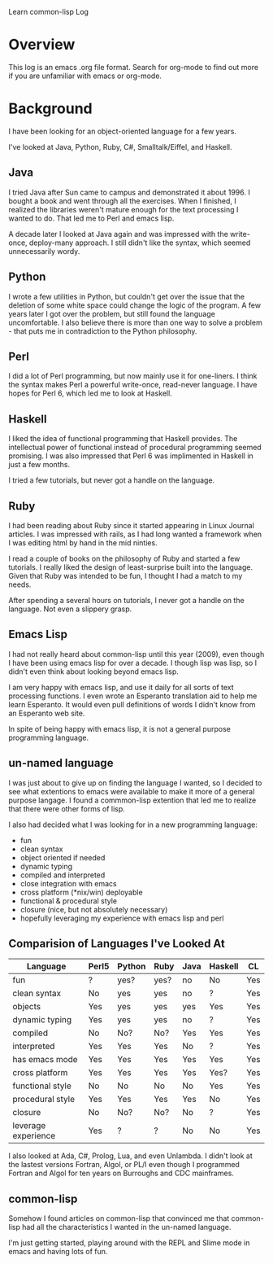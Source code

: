                           Learn common-lisp Log

* Overview

This log is an emacs .org file format. Search for org-mode to find out
more if you are unfamiliar with emacs or org-mode.

* Background

I have been looking for an object-oriented language for a few years.

I've looked at Java, Python, Ruby, C#, Smalltalk/Eiffel, and Haskell.

** Java

I tried Java after Sun came to campus and demonstrated it about 1996.
I bought a book and went through all the exercises. When I finished, I
realized the libraries weren't mature enough for the text processing I
wanted to do. That led me to Perl and emacs lisp.

A decade later I looked at Java again and was impressed with the
write-once, deploy-many approach. I still didn't like the syntax,
which seemed unnecessarily wordy.

** Python

I wrote a few utilities in Python, but couldn't get over the issue
that the deletion of some white space could change the logic of the
program. A few years later I got over the problem, but still found the
language uncomfortable. I also believe there is more than one way to
solve a problem - that puts me in contradiction to the Python
philosophy.

** Perl

I did a lot of Perl programming, but now mainly use it for one-liners.
I think the syntax makes Perl a powerful write-once, read-never
language. I have hopes for Perl 6, which led me to look at Haskell.

** Haskell

I liked the idea of functional programming that Haskell provides. The
intellectual power of functional instead of procedural programming
seemed promising. I was also impressed that  Perl 6 was implimented in
Haskell in just a few months.

I tried a few tutorials, but never got a handle on the language.

** Ruby

I had been reading about Ruby since it started appearing in Linux
Journal articles. I was impressed with rails, as I had long wanted a
framework when I was editing html by hand in the mid ninties.

I read a couple of books on the philosophy of Ruby and started a few
tutorials. I really liked the design of least-surprise built into the
language. Given that Ruby was intended to be fun, I thought I had a
match to my needs.

After spending a several hours on tutorials, I never got a handle on
the language. Not even a slippery grasp.

** Emacs Lisp

I had not really heard about common-lisp until this year (2009), even
though I have been using emacs lisp for over a decade. I though lisp
was lisp, so I didn't even think about looking beyond emacs lisp.

I am very happy with emacs lisp, and use it daily for all sorts of
text processing functions. I even wrote an Esperanto translation aid
to help me learn Esperanto. It would even pull definitions of words I
didn't know from an Esperanto web site.

In spite of being happy with emacs lisp, it is not a general purpose
programming language.

** un-named language

I was just about to give up on finding the language I wanted, so I
decided to see what extentions to emacs were available to make it more
of a general purpose langage. I found a commmon-lisp extention that
led me to realize that there were other forms of lisp.

I also had decided what I was looking for in a new programming
language:

- fun
- clean syntax
- object oriented if needed
- dynamic typing
- compiled and interpreted
- close integration with emacs
- cross platform (*nix/win) deployable
- functional & procedural style
- closure (nice, but not absolutely necessary)
- hopefully leveraging my experience with emacs lisp and perl


** Comparision of Languages I've Looked At

| Language            | Perl5 | Python | Ruby | Java | Haskell | CL  |
|---------------------+-------+--------+------+------+---------+-----|
| fun                 | ?     | yes?   | yes? | no   | No      | Yes |
| clean syntax        | No    | yes    | yes  | no   | ?       | Yes |
| objects             | Yes   | yes    | yes  | yes  | Yes     | Yes |
| dynamic typing      | Yes   | yes    | yes  | no   | ?       | Yes |
| compiled            | No    | No?    | No?  | Yes  | Yes     | Yes |
| interpreted         | Yes   | Yes    | Yes  | No   | ?       | Yes |
| has emacs mode      | Yes   | Yes    | Yes  | Yes  | Yes     | Yes |
| cross platform      | Yes   | Yes    | Yes  | Yes  | Yes?    | Yes |
| functional style    | No    | No     | No   | No   | Yes     | Yes |
| procedural style    | Yes   | Yes    | Yes  | Yes  | No      | Yes |
| closure             | No    | No?    | No?  | No   | ?       | Yes |
| leverage experience | Yes   | ?      | ?    | No   | No      | Yes |


I also looked at Ada, C#, Prolog, Lua, and even Unlambda. I didn't
look at the lastest versions Fortran, Algol, or PL/I even though I
programmed Fortran and Algol for ten years on Burroughs and CDC
mainframes.

** common-lisp

Somehow I found articles on common-lisp that convinced me that
common-lisp had all the characteristics I wanted in the un-named
language.

I'm just getting started, playing around with the REPL and Slime mode
in emacs and having lots of fun.
